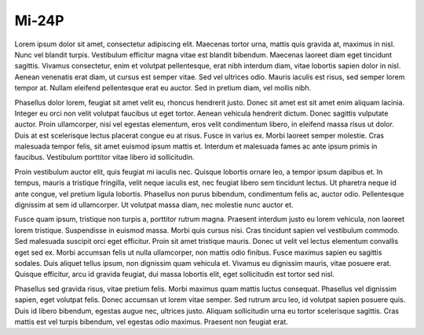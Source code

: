 Mi-24P
======

Lorem ipsum dolor sit amet, consectetur adipiscing elit. Maecenas tortor urna, mattis quis gravida at, maximus in nisl. Nunc vel blandit turpis. Vestibulum efficitur magna vitae est blandit bibendum. Maecenas laoreet diam eget tincidunt sagittis. Vivamus consectetur, enim et volutpat pellentesque, erat nibh interdum diam, vitae lobortis sapien dolor in nisl. Aenean venenatis erat diam, ut cursus est semper vitae. Sed vel ultrices odio. Mauris iaculis est risus, sed semper lorem tempor at. Nullam eleifend pellentesque erat eu auctor. Sed in pretium diam, vel mollis nibh.

Phasellus dolor lorem, feugiat sit amet velit eu, rhoncus hendrerit justo. Donec sit amet est sit amet enim aliquam lacinia. Integer eu orci non velit volutpat faucibus ut eget tortor. Aenean vehicula hendrerit dictum. Donec sagittis vulputate auctor. Proin ullamcorper, nisi vel egestas elementum, eros velit condimentum libero, in eleifend massa risus ut dolor. Duis at est scelerisque lectus placerat congue eu at risus. Fusce in varius ex. Morbi laoreet semper molestie. Cras malesuada tempor felis, sit amet euismod ipsum mattis et. Interdum et malesuada fames ac ante ipsum primis in faucibus. Vestibulum porttitor vitae libero id sollicitudin.

Proin vestibulum auctor elit, quis feugiat mi iaculis nec. Quisque lobortis ornare leo, a tempor ipsum dapibus et. In tempus, mauris a tristique fringilla, velit neque iaculis est, nec feugiat libero sem tincidunt lectus. Ut pharetra neque id ante congue, vel pretium ligula lobortis. Phasellus non purus bibendum, condimentum felis ac, auctor odio. Pellentesque dignissim at sem id ullamcorper. Ut volutpat massa diam, nec molestie nunc auctor et.

Fusce quam ipsum, tristique non turpis a, porttitor rutrum magna. Praesent interdum justo eu lorem vehicula, non laoreet lorem tristique. Suspendisse in euismod massa. Morbi quis cursus nisi. Cras tincidunt sapien vel vestibulum commodo. Sed malesuada suscipit orci eget efficitur. Proin sit amet tristique mauris. Donec ut velit vel lectus elementum convallis eget sed ex. Morbi accumsan felis ut nulla ullamcorper, non mattis odio finibus. Fusce maximus sapien eu sagittis sodales. Duis aliquet tellus ipsum, non dignissim quam vehicula et. Vivamus eu dignissim mauris, vitae posuere erat. Quisque efficitur, arcu id gravida feugiat, dui massa lobortis elit, eget sollicitudin est tortor sed nisl.

Phasellus sed gravida risus, vitae pretium felis. Morbi maximus quam mattis luctus consequat. Phasellus vel dignissim sapien, eget volutpat felis. Donec accumsan ut lorem vitae semper. Sed rutrum arcu leo, id volutpat sapien posuere quis. Duis id libero bibendum, egestas augue nec, ultrices justo. Aliquam sollicitudin urna eu tortor scelerisque sagittis. Cras mattis est vel turpis bibendum, vel egestas odio maximus. Praesent non feugiat erat. 